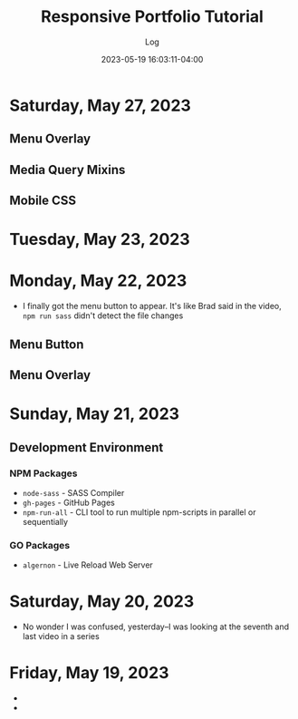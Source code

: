 #+TITLE:	Responsive Portfolio Tutorial
#+SUBTITLE:	Log
#+DATE:		2023-05-19 16:03:11-04:00
#+LASTMOD: 2023-05-27 08:58:00-0400 (EDT)
#+OPTIONS:	toc:nil num:nil
#+STARTUP:	indent show3levels
#+CATEGORIES[]:	Tutorials
#+TAGS[]:	log websites html css sass npm javascript portfolios traversymedia

* Saturday, May 27, 2023
** Menu Overlay
:LOGBOOK:
CLOCK: [2023-05-27 Sat 06:30]--[2023-05-27 Sat 08:15] =>  1:45
:END:
** Media Query Mixins
:LOGBOOK:
CLOCK: [2023-05-27 Sat 08:15]--[2023-05-27 Sat 08:45] =>  0:30
:END:
** Mobile CSS
:LOGBOOK:
CLOCK: [2023-05-27 Sat 0:00]
:END:


* Tuesday, May 23, 2023
:LOGBOOK:
CLOCK: [2023-05-23 Tue 21:00]--[2023-05-23 Tue 22:37] =>  1:37
:END:

* Monday, May 22, 2023
:LOGBOOK:
CLOCK: [2023-05-22 Mon 08:15]--[2023-05-22 Mon 11:30] =>  3:15
:END:
- I finally got the menu button to appear.  It's like Brad said in the video, ~npm run sass~ didn't detect the file changes
** Menu Button
** Menu Overlay
:LOGBOOK:
CLOCK: [2023-05-22 Mon 12:15]--[2023-05-22 Mon 13:15] =>  1:00
:END:

* Sunday, May 21, 2023
:LOGBOOK:
CLOCK: [2023-05-21 Sun 16:00]--[2023-05-21 Sun 18:43] =>  2:43
CLOCK: [2023-05-21 Sun 06:30]--[2023-05-21 Sun 12:00] =>  5:30
:END:
** Development Environment
*** NPM Packages
- ~node-sass~ - SASS Compiler
- ~gh-pages~ - GitHub Pages
- ~npm-run-all~ - CLI tool to run multiple npm-scripts in parallel or sequentially
*** GO Packages
- ~algernon~ - Live Reload Web Server

* Saturday, May 20, 2023
:LOGBOOK:
CLOCK: [2023-05-20 Sat 08:00]--[2023-05-20 Sat 10:00] =>  2:00
:END:
- No wonder I was confused, yesterday--I was looking at the seventh and last video in a series

* Friday, May 19, 2023
- 
- 

